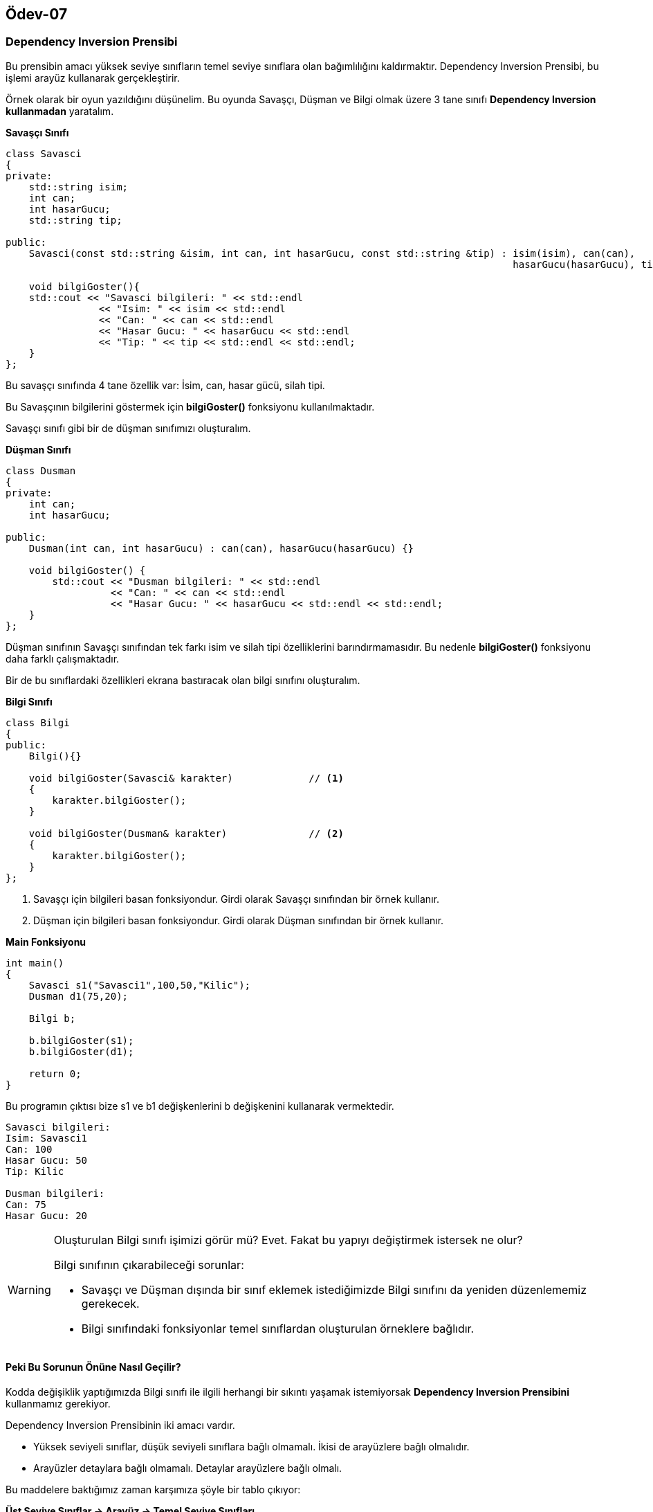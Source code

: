 == Ödev-07

=== Dependency Inversion Prensibi

Bu prensibin amacı yüksek seviye sınıfların temel seviye sınıflara olan bağımlılığını kaldırmaktır.
Dependency Inversion Prensibi, bu işlemi arayüz kullanarak gerçekleştirir.

Örnek olarak bir oyun yazıldığını düşünelim.
Bu oyunda Savaşçı, Düşman ve Bilgi olmak üzere 3 tane sınıfı *Dependency Inversion kullanmadan* yaratalım.

*Savaşçı Sınıfı*
[source, cpp]
----
class Savasci
{
private:
    std::string isim;
    int can;
    int hasarGucu;
    std::string tip;

public:
    Savasci(const std::string &isim, int can, int hasarGucu, const std::string &tip) : isim(isim), can(can),
                                                                                       hasarGucu(hasarGucu), tip(tip){}

    void bilgiGoster(){
    std::cout << "Savasci bilgileri: " << std::endl
                << "Isim: " << isim << std::endl
                << "Can: " << can << std::endl
                << "Hasar Gucu: " << hasarGucu << std::endl
                << "Tip: " << tip << std::endl << std::endl;
    }
};
----

Bu savaşçı sınıfında 4 tane özellik var: İsim, can, hasar gücü, silah tipi.

Bu Savaşçının bilgilerini göstermek için *bilgiGoster()* fonksiyonu kullanılmaktadır.

Savaşçı sınıfı gibi bir de düşman sınıfımızı oluşturalım.

*Düşman Sınıfı*
[source, cpp]
----
class Dusman
{
private:
    int can;
    int hasarGucu;

public:
    Dusman(int can, int hasarGucu) : can(can), hasarGucu(hasarGucu) {}

    void bilgiGoster() {
        std::cout << "Dusman bilgileri: " << std::endl
                  << "Can: " << can << std::endl
                  << "Hasar Gucu: " << hasarGucu << std::endl << std::endl;
    }
};
----

Düşman sınıfının Savaşçı sınıfından tek farkı isim ve silah tipi özelliklerini barındırmamasıdır.
Bu nedenle *bilgiGoster()* fonksiyonu daha farklı çalışmaktadır.

Bir de bu sınıflardaki özellikleri ekrana bastıracak olan bilgi sınıfını oluşturalım.

*Bilgi Sınıfı*
[source, cpp]
----
class Bilgi
{
public:
    Bilgi(){}

    void bilgiGoster(Savasci& karakter)             // <1>
    {
        karakter.bilgiGoster();
    }

    void bilgiGoster(Dusman& karakter)              // <2>
    {
        karakter.bilgiGoster();
    }
};
----
<1> Savaşçı için bilgileri basan fonksiyondur. Girdi olarak Savaşçı sınıfından bir örnek kullanır.
<2> Düşman için bilgileri basan fonksiyondur. Girdi olarak Düşman sınıfından bir örnek kullanır.

*Main Fonksiyonu*
[source, cpp]
----
int main()
{
    Savasci s1("Savasci1",100,50,"Kilic");
    Dusman d1(75,20);

    Bilgi b;

    b.bilgiGoster(s1);
    b.bilgiGoster(d1);

    return 0;
}
----

Bu programın çıktısı bize s1 ve b1 değişkenlerini b değişkenini kullanarak vermektedir.

----
Savasci bilgileri:
Isim: Savasci1
Can: 100
Hasar Gucu: 50
Tip: Kilic

Dusman bilgileri:
Can: 75
Hasar Gucu: 20
----

[WARNING]
====
Oluşturulan Bilgi sınıfı işimizi görür mü? Evet. Fakat bu yapıyı değiştirmek istersek  ne olur?

.Bilgi sınıfının çıkarabileceği sorunlar:
- Savaşçı ve Düşman dışında bir sınıf eklemek istediğimizde Bilgi sınıfını da yeniden düzenlememiz gerekecek.
- Bilgi sınıfındaki fonksiyonlar temel sınıflardan oluşturulan örneklere bağlıdır.
====

==== Peki Bu Sorunun Önüne Nasıl Geçilir?

Kodda değişiklik yaptığımızda Bilgi sınıfı ile ilgili herhangi bir sıkıntı yaşamak istemiyorsak *Dependency Inversion
Prensibini* kullanmamız gerekiyor.

Dependency Inversion Prensibinin iki amacı vardır.

* Yüksek seviyeli sınıflar, düşük seviyeli sınıflara bağlı olmamalı. İkisi de arayüzlere bağlı olmalıdır.
* Arayüzler detaylara bağlı olmamalı. Detaylar arayüzlere bağlı olmalı.

Bu maddelere baktığımız zaman karşımıza şöyle bir tablo çıkıyor:

*Üst Seviye Sınıflar -> Arayüz -> Temel Seviye Sınıfları*

O zaman bu sınıflar için bir arayüz oluşturmamız gerekiyor. Bu arayüzü de Karakter adı altında oluşturalım.

*Karakter Arayüzü*
[source, cpp]
----
class Karakter
{
public:
    virtual void bilgiGoster() = 0;
};
----

Bu arayüzü kullanarak bütün sınıfları tekrardan oluşturalım.

*Savaşçı Sınıfı*
[source, cpp]
----
class Savasci : public Karakter             // <1>
{
private:
    std::string isim;
    int can;
    int hasarGucu;
    std::string tip;

public:
    Savasci(const std::string &isim, int can, int hasarGucu, const std::string &tip) : isim(isim), can(can),
                                                                                       hasarGucu(hasarGucu), tip(tip){}

    void bilgiGoster() override {           // <2>
        std::cout << "Savasci bilgileri: " << std::endl
                    << "Isim: " << isim << std::endl
                    << "Can: " << can << std::endl
                    << "Hasar Gucu: " << hasarGucu << std::endl
                    << "Tip: " << tip << std::endl << std::endl;
    }
};
----
<1> Savaşçı sınıfı *Karakter sınıfı implement edilerek* oluşturulmuştur.
<2> bilgiGoster() fonksiyonu Karakter sınıfındaki saf sanal fonksiyonu override ederek oluşturulmuştur.

*Düşman Sınıfı*
[source, cpp]
----
class Dusman : public Karakter              // <1>
{
private:
    int can;
    int hasarGucu;

public:
    Dusman(int can, int hasarGucu) : can(can), hasarGucu(hasarGucu) {}

    void bilgiGoster() override {           // <2>
        std::cout << "Dusman bilgileri: " << std::endl
                  << "Can: " << can << std::endl
                  << "Hasar Gucu: " << hasarGucu << std::endl << std::endl;
    }
};
----
<1> Düşman sınıfı *Karakter sınıfı implement edilerek* oluşturulmuştur.
<2> bilgiGoster() fonksiyonu Karakter sınıfındaki saf sanal fonksiyonu override ederek oluşturulmuştur.

Bütün temel sınıfları oluşturduğumuza göre artık üst seviye sınıfımız olan Bilgi sınıfını oluşturabiliriz.

*Bilgi Sınıfı*
[source, cpp]
----
class Bilgi
{
public:
    Bilgi(){}

    void bilgiGoster(Karakter& karakter)    // <1>
    {
        karakter.bilgiGoster();
    }
};
----
<1> Önceki örneğin aksine burada Karakter arayüzü kullanılarak sadece bir fonksiyon yazılmıştır.

Sınıflar oluşturulduğuna göre yine aynı Main fonksiyonu ile kodu çalıştıralım.

*Main Fonksiyonu*
[source, cpp]
----
int main()
{
    Savasci s1("Savasci1",100,50,"Kilic");
    Dusman d1(75,20);

    Bilgi b;

    b.bilgiGoster(s1);
    b.bilgiGoster(d1);

    return 0;
}
----

*Çıktı*
----
Savasci bilgileri:
Isim: Savasci1
Can: 100
Hasar Gucu: 50
Tip: Kilic

Dusman bilgileri:
Can: 75
Hasar Gucu: 20
----

Görüldüğü gibi çıkan sonuçta hiç bir değişiklik yok.

[IMPORTANT]
====
Peki sonuç değişmediğine göre ben bunu yapıp ne kazandım?

- Bununla beraber ben Savaşçı, Düşman gibi yeni bir temel seviye sınıf eklemek istediğim zaman Bilgi sınıfını
değiştirmeme gerek kalmayacak.
- Bilgi sınıfındaki fonksiyonlar hiç bir şekilde temel seviye sınıfların örneklerini kullanmamaktadır.
====

Bu tür yazılımlarda kodlamayı kolaylaştırmak için kullanılan bir yöntemdir. Bir sınıfta değişiklik yaptığınızda diğer
sınıfların etkilenmemesi her zaman öncelik olmalıdır.

=== UML Diagramları

==== Dependency Inversion Kullanmadan

[plantuml, DependencyInversionYok, png]
----
Class Savaşçı{
    - string isim
    - int can
    - int hasarGucu
    - string tip

    +Savasci(string isim, int can, int hasarGucu, string tip)
    +void bilgiGoster()
}

Class Düşman{
    - int can
    - int hasarGucu

    +Dusman(int can, int hasarGucu)
    +void bilgiGoster()
}

Class Bilgi{
    +Bilgi()
    +void bilgiGoster(Savasci karakter)
    +void bilgiGoster(Dusman karakter)
}

Düşman <--- Bilgi : Kullanılır
Savaşçı <--- Bilgi : Kullanılır
----

==== Dependency Inversion Kullanarak

[plantuml, DependencyInversionVar, png]
----
Interface Karakter{
    {Abstract} void bilgiGoster();
}

Class Savaşçı{
    - string isim
    - int can
    - int hasarGucu
    - string tip

    +Savasci(string isim, int can, int hasarGucu, string tip)
    +void bilgiGoster()
}

Class Düşman{
    - int can
    - int hasarGucu

    +Dusman(int can, int hasarGucu)
    +void bilgiGoster()
}

Class Bilgi{
    +Bilgi()
    +void bilgiGoster(Karakter karakter)
}

Karakter <- Bilgi : Kullanılır
Karakter <|... Düşman
Karakter <|... Savaşçı
----


